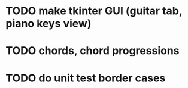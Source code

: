 * TODO make tkinter GUI (guitar tab, piano keys view)
* TODO chords, chord progressions
* TODO do unit test border cases
